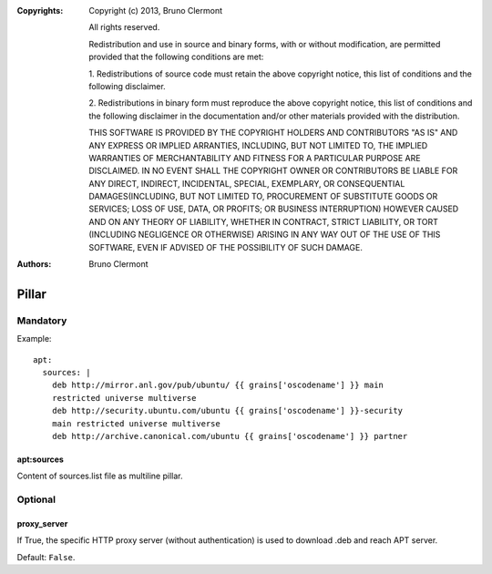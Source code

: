 :Copyrights: Copyright (c) 2013, Bruno Clermont

             All rights reserved.

             Redistribution and use in source and binary forms, with or without
             modification, are permitted provided that the following conditions
             are met:

             1. Redistributions of source code must retain the above copyright
             notice, this list of conditions and the following disclaimer.

             2. Redistributions in binary form must reproduce the above
             copyright notice, this list of conditions and the following
             disclaimer in the documentation and/or other materials provided
             with the distribution.

             THIS SOFTWARE IS PROVIDED BY THE COPYRIGHT HOLDERS AND CONTRIBUTORS
             "AS IS" AND ANY EXPRESS OR IMPLIED ARRANTIES, INCLUDING, BUT NOT
             LIMITED TO, THE IMPLIED WARRANTIES OF MERCHANTABILITY AND FITNESS
             FOR A PARTICULAR PURPOSE ARE DISCLAIMED. IN NO EVENT SHALL THE
             COPYRIGHT OWNER OR CONTRIBUTORS BE LIABLE FOR ANY DIRECT, INDIRECT,
             INCIDENTAL, SPECIAL, EXEMPLARY, OR CONSEQUENTIAL DAMAGES(INCLUDING,
             BUT NOT LIMITED TO, PROCUREMENT OF SUBSTITUTE GOODS OR SERVICES;
             LOSS OF USE, DATA, OR PROFITS; OR BUSINESS INTERRUPTION) HOWEVER
             CAUSED AND ON ANY THEORY OF LIABILITY, WHETHER IN CONTRACT, STRICT
             LIABILITY, OR TORT (INCLUDING NEGLIGENCE OR OTHERWISE) ARISING IN
             ANY WAY OUT OF THE USE OF THIS SOFTWARE, EVEN IF ADVISED OF THE
             POSSIBILITY OF SUCH DAMAGE.
:Authors: - Bruno Clermont

Pillar
======

Mandatory
---------

Example::

  apt:
    sources: |
      deb http://mirror.anl.gov/pub/ubuntu/ {{ grains['oscodename'] }} main
      restricted universe multiverse
      deb http://security.ubuntu.com/ubuntu {{ grains['oscodename'] }}-security
      main restricted universe multiverse
      deb http://archive.canonical.com/ubuntu {{ grains['oscodename'] }} partner

apt:sources
~~~~~~~~~~~

Content of sources.list file as multiline pillar.

Optional
--------

proxy_server
~~~~~~~~~~~~

If True, the specific HTTP proxy server (without authentication) is used to
download .deb and reach APT server.

Default: ``False``.


